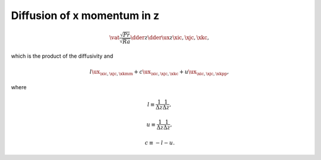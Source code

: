 
.. _impl_dif_x_z:

############################
Diffusion of x momentum in z
############################

.. math::

   \vat{
      \frac{\sqrt{Pr}}{\sqrt{Ra}} \dder{}{z} \dder{\ux}{z}
   }{\xic, \xjc, \xkc},

which is the product of the diffusivity and

.. math::

   l {\ux}_{\xic, \xjc, \xkmm}
   +
   c {\ux}_{\xic, \xjc, \xkc }
   +
   u {\ux}_{\xic, \xjc, \xkpp},

where

.. math::

   l
   \equiv
   \frac{1}{\Delta z} \frac{1}{\Delta z},

.. math::

   u
   \equiv
   \frac{1}{\Delta z} \frac{1}{\Delta z},

.. math::

   c
   \equiv
   -
   l
   -
   u.

.. myliteralinclude:: /../../src/fluid/integrate/ux.c
   :language: c
   :tag: ux is diffused in z

.. myliteralinclude:: /../../src/fluid/integrate/ux.c
   :language: c
   :tag: Laplacian in z

